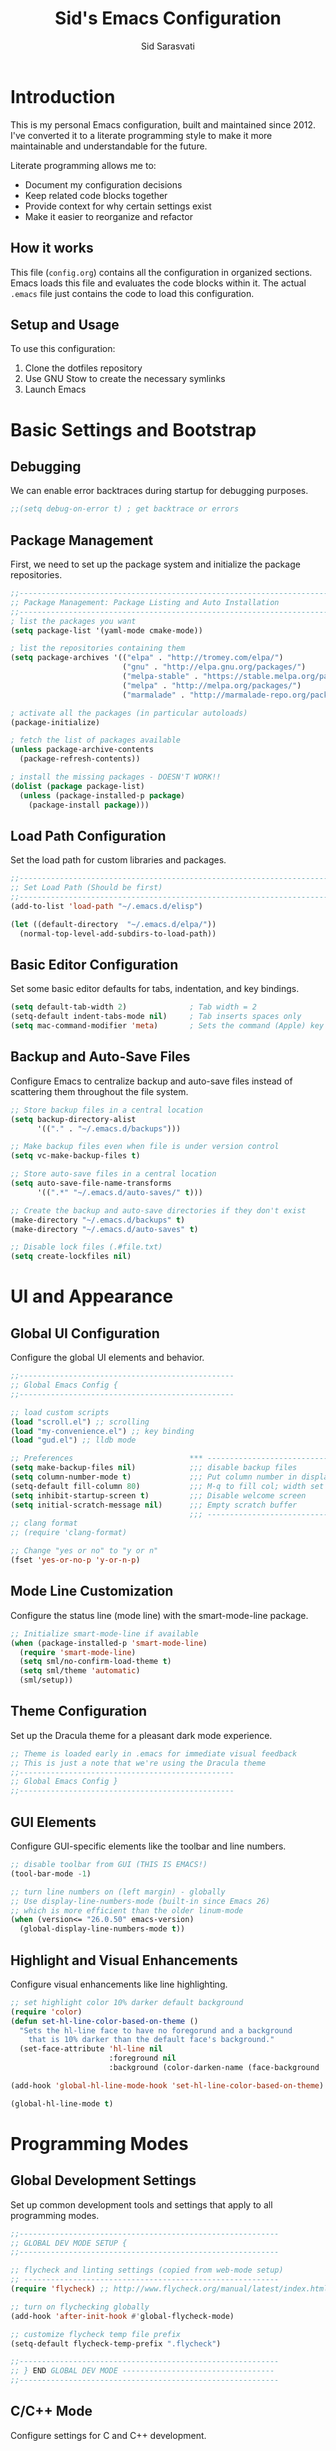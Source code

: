 #+TITLE: Sid's Emacs Configuration
#+AUTHOR: Sid Sarasvati
#+DESCRIPTION: A literate programming style Emacs configuration
#+STARTUP: overview
#+OPTIONS: toc:4 h:4

* Introduction

This is my personal Emacs configuration, built and maintained since 2012. I've converted it to a literate programming style to make it more maintainable and understandable for the future.

Literate programming allows me to:
- Document my configuration decisions
- Keep related code blocks together
- Provide context for why certain settings exist
- Make it easier to reorganize and refactor

** How it works

This file (=config.org=) contains all the configuration in organized sections. Emacs loads this file and evaluates the code blocks within it. The actual =.emacs= file just contains the code to load this configuration.

** Setup and Usage

To use this configuration:
1. Clone the dotfiles repository
2. Use GNU Stow to create the necessary symlinks
3. Launch Emacs

* Basic Settings and Bootstrap

** Debugging

We can enable error backtraces during startup for debugging purposes.

#+begin_src emacs-lisp
  ;;(setq debug-on-error t) ; get backtrace or errors
#+end_src

** Package Management

First, we need to set up the package system and initialize the package repositories.

#+begin_src emacs-lisp
  ;;------------------------------------------------------------------------------
  ;; Package Management: Package Listing and Auto Installation
  ;;-----------------------------------------------------------------------------
  ; list the packages you want
  (setq package-list '(yaml-mode cmake-mode))

  ; list the repositories containing them
  (setq package-archives '(("elpa" . "http://tromey.com/elpa/")
                           ("gnu" . "http://elpa.gnu.org/packages/")
                           ("melpa-stable" . "https://stable.melpa.org/packages/")
                           ("melpa" . "http://melpa.org/packages/")
                           ("marmalade" . "http://marmalade-repo.org/packages/")))

  ; activate all the packages (in particular autoloads)
  (package-initialize)

  ; fetch the list of packages available 
  (unless package-archive-contents
    (package-refresh-contents))

  ; install the missing packages - DOESN'T WORK!!
  (dolist (package package-list)
    (unless (package-installed-p package)
      (package-install package)))
#+end_src

** Load Path Configuration

Set the load path for custom libraries and packages.

#+begin_src emacs-lisp
  ;;------------------------------------------------------------------------------
  ;; Set Load Path (Should be first)
  ;;------------------------------------------------------------------------------
  (add-to-list 'load-path "~/.emacs.d/elisp")

  (let ((default-directory  "~/.emacs.d/elpa/"))
    (normal-top-level-add-subdirs-to-load-path))
#+end_src

** Basic Editor Configuration

Set some basic editor defaults for tabs, indentation, and key bindings.

#+begin_src emacs-lisp
  (setq default-tab-width 2)              ; Tab width = 2
  (setq-default indent-tabs-mode nil)     ; Tab inserts spaces only
  (setq mac-command-modifier 'meta)       ; Sets the command (Apple) key as Meta
#+end_src

** Backup and Auto-Save Files

Configure Emacs to centralize backup and auto-save files instead of scattering them throughout the file system.

#+begin_src emacs-lisp
  ;; Store backup files in a central location
  (setq backup-directory-alist
        '(("." . "~/.emacs.d/backups")))
  
  ;; Make backup files even when file is under version control
  (setq vc-make-backup-files t)
  
  ;; Store auto-save files in a central location
  (setq auto-save-file-name-transforms
        '((".*" "~/.emacs.d/auto-saves/" t)))
  
  ;; Create the backup and auto-save directories if they don't exist
  (make-directory "~/.emacs.d/backups" t)
  (make-directory "~/.emacs.d/auto-saves" t)
  
  ;; Disable lock files (.#file.txt)
  (setq create-lockfiles nil)
#+end_src

* UI and Appearance

** Global UI Configuration

Configure the global UI elements and behavior.

#+begin_src emacs-lisp
  ;;------------------------------------------------
  ;; Global Emacs Config {
  ;;------------------------------------------------

  ;; load custom scripts 
  (load "scroll.el") ;; scrolling 
  (load "my-convenience.el") ;; key binding
  (load "gud.el") ;; lldb mode

  ;; Preferences                          *** ----------------------------
  (setq make-backup-files nil)            ;;; disable backup files
  (setq column-number-mode t)             ;;; Put column number in display
  (setq-default fill-column 80)           ;;; M-q to fill col; width set to 80
  (setq inhibit-startup-screen t)         ;;; Disable welcome screen
  (setq initial-scratch-message nil)      ;;; Empty scratch buffer
                                          ;;; -----------------------------
  ;; clang format
  ;; (require 'clang-format)

  ;; Change "yes or no" to "y or n"
  (fset 'yes-or-no-p 'y-or-n-p)
#+end_src

** Mode Line Customization

Configure the status line (mode line) with the smart-mode-line package.

#+begin_src emacs-lisp
  ;; Initialize smart-mode-line if available
  (when (package-installed-p 'smart-mode-line)
    (require 'smart-mode-line)
    (setq sml/no-confirm-load-theme t)
    (setq sml/theme 'automatic)
    (sml/setup))
#+end_src

** Theme Configuration

Set up the Dracula theme for a pleasant dark mode experience.

#+begin_src emacs-lisp
  ;; Theme is loaded early in .emacs for immediate visual feedback
  ;; This is just a note that we're using the Dracula theme
  ;;------------------------------------------------
  ;; Global Emacs Config }
  ;;------------------------------------------------
#+end_src

** GUI Elements

Configure GUI-specific elements like the toolbar and line numbers.

#+begin_src emacs-lisp
  ;; disable toolbar from GUI (THIS IS EMACS!)
  (tool-bar-mode -1)

  ;; turn line numbers on (left margin) - globally
  ;; Use display-line-numbers-mode (built-in since Emacs 26)
  ;; which is more efficient than the older linum-mode
  (when (version<= "26.0.50" emacs-version)
    (global-display-line-numbers-mode t))
#+end_src

** Highlight and Visual Enhancements

Configure visual enhancements like line highlighting.

#+begin_src emacs-lisp
  ;; set highlight color 10% darker default background
  (require 'color)
  (defun set-hl-line-color-based-on-theme ()
    "Sets the hl-line face to have no foregorund and a background
      that is 10% darker than the default face's background."
    (set-face-attribute 'hl-line nil
                        :foreground nil
                        :background (color-darken-name (face-background 'default) 10)))

  (add-hook 'global-hl-line-mode-hook 'set-hl-line-color-based-on-theme)

  (global-hl-line-mode t)
#+end_src

* Programming Modes

** Global Development Settings

Set up common development tools and settings that apply to all programming modes.

#+begin_src emacs-lisp
  ;;----------------------------------------------------------
  ;; GLOBAL DEV MODE SETUP {
  ;;----------------------------------------------------------

  ;; flycheck and linting settings (copied from web-mode setup)
  ;; ---------------------------------------------------------
  (require 'flycheck) ;; http://www.flycheck.org/manual/latest/index.html

  ;; turn on flychecking globally
  (add-hook 'after-init-hook #'global-flycheck-mode)

  ;; customize flycheck temp file prefix
  (setq-default flycheck-temp-prefix ".flycheck")

  ;;----------------------------------------------------------
  ;; } END GLOBAL DEV MODE ----------------------------------
  ;;----------------------------------------------------------
#+end_src

** C/C++ Mode

Configure settings for C and C++ development.

#+begin_src emacs-lisp
  ;;------------------------------------------------------------------------------
  ;; CC Mode
  ;;------------------------------------------------------------------------------
  (progn
    (load "cc-mode")
    (c-add-style "sid-cxx-style"
                 '((c-basic-offset . 4)
                   (c-tab-always-indent . nil)
                   (tab-width . 8)
                   (c-comment-only-line-offset . 0)
                   (c-offsets-alist . ((statement-block-intro . +)
                                       (knr-argdecl-intro . +)
                                       (substatement-open . 0)
                                       (label . 0)
                                       (statement-cont . +)
                                       (innamespce . 0)
                                       ))
                   ))


    ;; See also kc-c-mode-common-hook above.
    (defun kc-c-mode-hook ()
      (c-set-style "sid-cxx-style"))
    (add-hook 'c-mode-hook 'kc-c-mode-hook)

    ;; See also kc-c-mode-common-hook above.
    (defun kc-c++-mode-hook ()
      (c-set-style "sid-cxx-style")
      ;; Make ':' a symbol constituent char so that find-tag gets the right
      ;; default value.
      (modify-syntax-entry ?: "_"))
    (add-hook 'c++-mode-hook 'kc-c++-mode-hook))

  ;; experimenting with cc coding style
  ;; writing below the original code so that I only override and not omit
  (define-key c-mode-base-map (kbd "RET") 'newline-and-indent)
#+end_src

** Go Mode Configuration

Setup for the Go programming language.

#+begin_src emacs-lisp
  ;;----------------------------------------------------------
  ;; GOLANG DEVELOPMENT {
  ;;----------------------------------------------------------

  ;; from: https://github.com/dominikh/go-mode.el/blob/master/go-guru.el
  (require 'go-guru)

  ;; To enable identifier highlighting mode in a Go source buffer, use:
  (add-hook 'go-mode-hook #'go-guru-hl-identifier-mode)

  ;; from
  ;; http://tleyden.github.io/blog/2014/05/22/configure-emacs-as-a-go-editor-from-scratch/
  (defun my-go-mode-hook ()
    ; Use goimports instead of go-fmt
    (setq gofmt-command "goimports")
    ; Call Gofmt before saving
    (add-hook 'before-save-hook 'gofmt-before-save)
    ; Customize compile command to run go build
    (if (not (string-match "go" compile-command))
        (set (make-local-variable 'compile-command)
             "go build -v && go test -v && go vet"))
    ; Godef jump key binding
    (local-set-key (kbd "M-.") 'godef-jump)
    (local-set-key (kbd "M-*") 'pop-tag-mark)
  )
  (add-hook 'go-mode-hook 'my-go-mode-hook)

  ;; autocomplete for go
  (defun auto-complete-for-go ()
    (auto-complete-mode 1))
  (add-hook 'go-mode-hook 'auto-complete-for-go)

  (with-eval-after-load 'go-mode
    (require 'go-autocomplete))

  ;;----------------------------------------------------------
  ;; } END GOLANG DEV ----------------------------------------
  ;;----------------------------------------------------------
#+end_src

** Web Development

Configure settings for web development, including JavaScript, HTML, CSS, and JSX.

#+begin_src emacs-lisp
  ;;----------------------------------------------------------
  ;; WEB DEVELOPMENT
  ;;----------------------------------------------------------
  (require 'web-mode)
  (setq js-indent-level 2)

  (setq web-mode-content-types-alist
        '(("jsx" . "\\.js[x]?\\'")))

  (add-to-list 'auto-mode-alist '("\\.js\\'" . web-mode))
  (add-to-list 'auto-mode-alist '("\\.jsx\\'" . web-mode))
  (add-to-list 'auto-mode-alist '("\\.html\\'" . web-mode))
  (add-to-list 'auto-mode-alist '("\\.css\\'" . web-mode))
  (add-to-list 'auto-mode-alist '("\\.json\\'" . web-mode))


  ;; see http://web-mode.org/
  (defun my-web-mode-hook ()
    "Hooks for Web mode."

    ;; indents 
    (setq web-mode-markup-indent-offset 2)
    (setq web-mode-css-indent-offset 2)
    (setq web-mode-code-indent-offset 2)
    (setq web-mode-attr-indent-offset 2)

    ;; smartparens
    (setq web-mode-enable-auto-pairing nil)

    ;; key bindings
    (local-set-key (kbd "C-c C-v") 'browse-url-of-buffer)

    (add-hook 'local-write-file-hooks
              (lambda ()
                (delete-trailing-whitespace)
                nil))
  )
  (add-hook 'web-mode-hook  'my-web-mode-hook)

  ;; for better jsx syntax-highlighting in web-mode
  ;; - courtesy of Patrick @halbtuerke
  (defadvice web-mode-highlight-part (around tweak-jsx activate)
    (if (equal web-mode-content-type "jsx")
      (let ((web-mode-enable-part-face nil))
        ad-do-it)
      ad-do-it))

  ;; disable jshint since we prefer eslint checking
  (setq-default flycheck-disabled-checkers
    (append flycheck-disabled-checkers
            '(javascript-jshint)))

  ;; use eslint with web-mode for jsx files
  (flycheck-add-mode 'javascript-eslint 'web-mode)


  ;;---------------------------------------------------------
  ;; } End Web Development Settings--------------------------
  ;;---------------------------------------------------------
#+end_src

** File Type Associations

Configure various file types to use the appropriate major modes.

#+begin_src emacs-lisp
  ;;cmake-mode
  (require 'cmake-mode)
  (setq auto-mode-alist
        (append '(("CMakeLists\\.txt\\'" . cmake-mode)
                  ("\\.cmake\\'" . cmake-mode))
                auto-mode-alist))
  ;;dos mode
  (require 'dos)
  (add-to-list 'auto-mode-alist '("\\.bat\\'" . dos-mode))

  ;;yaml mode
  (require 'yaml-mode)
  (add-to-list 'auto-mode-alist '("\\.yml$" . yaml-mode))

  ;; markdown mode
  (autoload 'markdown-mode "markdown-mode"
     "Major mode for editing Markdown files" t)
  (add-to-list 'auto-mode-alist '("\\.text\\'" . markdown-mode))
  (add-to-list 'auto-mode-alist '("\\.markdown\\'" . markdown-mode))
  (add-to-list 'auto-mode-alist '("\\.md\\'" . markdown-mode))
#+end_src

* Org Mode

Configure Org mode, one of Emacs' most powerful packages for notes, TODOs, and more.

#+begin_src emacs-lisp
  ;;----------------------------------------------------------
  ;; ORG MODE  {
  ;;----------------------------------------------------------

  ;; automaticaly sets web page title on link paste 
  (global-set-key (kbd "C-x p i") 'org-cliplink)  ;; TODO - change keys

  ;; ---- conveniences ---

  ;; global key activation, from https://orgmode.org/manual/Activation.html
  (bind-key (kbd "C-c l") 'org-store-link)
  (bind-key (kbd "C-c a") 'org-agenda)
  (bind-key (kbd "C-c c") 'org-capture)

  ;; TODO - not a fan of this anymore, remove.. 
  (with-eval-after-load 'org
    (bind-key "C-c k" 'org-cut-subtree org-mode-map)
    (setq org-yank-adjusted-subtrees t))

  ;; keybind for org-agenda with n option selected
  ;; (defun org-agenda-show-agenda-and-todo (&optional arg)
  ;;   (interactive "P")
  ;;   (org-agenda arg "n"))
  ;; (define-key org-mode-map (kbd "C-c C-a " 'org-agenda-show-agenda-and-todo))

  ;; Task Management {

  (setq org-todo-keywords
        '((sequence "TODO(t!)"
                    "STARTED(s!)"
                    "WAITING(w@/!)" "|" "DONE(x@/!)")))

  (setq org-log-done 'time)

  ;; Task  Management }

  ;; Agenda Setup
  (setq org-agenda-files (list "~/.org/life.org"
                               "~/.org/work.org"))

  ;; start week on weekend i.e saturday 
  (setq org-agenda-start-on-weekday 6)

  ;;----------------------------------------------------------
  ;; ORG MODE  }
  ;;----------------------------------------------------------
#+end_src

* Editor Enhancements

** Autopair

Configure autopair for automatic insertion of matching pairs of brackets, quotes, etc.

#+begin_src emacs-lisp
  ;; auto pair braces, quotes, brackets
  (require 'autopair)
  ;; disabling it, as this is more for pain then beign usefulc
  ;; (autopair-global-mode 1)
  (setq autopair-autowrap t)
#+end_src

** Whitespace Mode

Configure display of whitespace to maintain consistent code style.

#+begin_src emacs-lisp
  ;; whitespace-mode
  ;; highlight lines more than 80 chars
  ;; free of trailing whitespace and to use 80-column width, standard indentation
  (setq whitespace-style '(trailing lines space-before-tab
                                    indentation space-after-tab)
        whitespace-line-column 80)
  (global-whitespace-mode 1)
#+end_src

** Window Management

Functions for better window management.

#+begin_src emacs-lisp
  ;; someday might want to rotate windows if more than 2 of them
  (defun swap-windows () "If you have 2 windows, it swaps them."
    (interactive) (cond ((not (= (count-windows) 2))
                         (message "You need exactly 2 windows to do this."))
                        (t
                         (let* ((w1 (first (window-list)))
                                (W2 (second (window-list)))
                                (b1 (window-buffer w1))
                                (b2 (window-buffer w2))
                                (s1 (window-start w1))
                                (s2 (window-start w2)))
                           (set-window-buffer w1 b2)
                           (set-window-buffer w2 b1)
                           (set-window-start w1 s2)
                           (set-window-start w2 s1)))))

  ;;(global-set-key (kbd "M-2") 'swap-windows)
#+end_src

* Utility Functions

Add useful utility functions and hooks.

#+begin_src emacs-lisp
  ;;------------------------------------------------------------------------------
  ;; Hooks
  ;;------------------------------------------------------------------------------

  (add-hook 'diff-mode-hook '(lambda ()
                               (require 'ansi-color)
                               (ansi-color-apply-on-region
                                (point-min) (point-max))))

  ;;get rid of DOS EOL i.e annoying ^M
  (defun remove-dos-eol ()
    "Do not show ^M in files containing mixed UNIX and DOS line endings."
    (interactive)
    (setq buffer-display-table (make-display-table))
    (aset buffer-display-table ?\^M []))

  (add-hook 'diff-mode-hook 'remove-dos-eol)

  (add-hook 'yaml-mode-hook
                    (lambda ()
                           (define-key yaml-mode-map "\C-m" 'newline-and-indent)))
  ;; enable upcase-region command (this uppercases the selection)
  (put 'upcase-region 'disabled nil)
  ;; enable narrow-to-region command (I forgot why/how I would use is
  (put 'narrow-to-region 'disabled nil)

  ;; Treat CamelCase words the same special way it treats lisp-case and
  ;; snake_case words.
  (add-hook 'prog-mode-hook 'subword-mode)
#+end_src

* Custom Variables

Emacs custom variables, managed by the Customize interface.

#+begin_src emacs-lisp
  (custom-set-variables
   ;; custom-set-variables was added by Custom.
   ;; If you edit it by hand, you could mess it up, so be careful.
   ;; Your init file should contain only one such instance.
   ;; If there is more than one, they won't work right.
   '(custom-safe-themes
     '("a27c00821ccfd5a78b01e4f35dc056706dd9ede09a8b90c6955ae6a390eb1c1e" "c74e83f8aa4c78a121b52146eadb792c9facc5b1f02c917e3dbb454fca931223" "3c83b3676d796422704082049fc38b6966bcad960f896669dfc21a7a37a748fa" "d0fe9efeaf9bbb6f42ce08cd55be3f63d4dfcb87601a55e36c3421f2b5dc70f3" default))
   '(google-this-mode t)
   '(inhibit-startup-screen t)
   '(package-selected-packages
     '(counsel-jq json-mode typescript typescript-mode avy bind-key org-cliplink htmlize multiple-cursors restclient dracula-theme google-this go-autocomplete auto-complete govet go-mode markdown-mode kotlin-mode swift-mode command-log-mode eshell-bookmark docker-tramp docker-compose-mode yaml-mode web-mode smart-mode-line git-gutter-fringe flycheck exec-path-from-shell cmake-mode))
   '(send-mail-function 'mailclient-send-it))
  (custom-set-faces
   ;; custom-set-faces was added by Custom.
   ;; If you edit it by hand, you could mess it up, so be careful.
   ;; Your init file should contain only one such instance.
   ;; If there is more than one, they won't work right.
   )
#+end_src